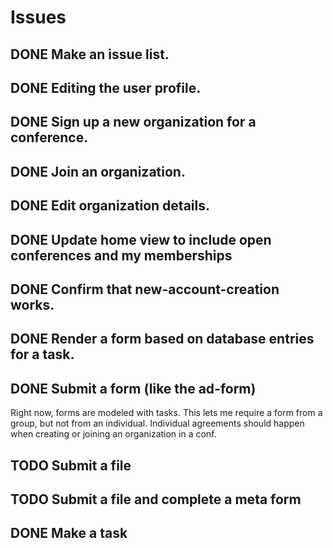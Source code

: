 * Issues

** DONE Make an issue list.
** DONE Editing the user profile.
** DONE Sign up a new organization for a conference.
** DONE Join an organization.
** DONE Edit organization details.
** DONE Update home view to include open conferences and my memberships
** DONE Confirm that new-account-creation works.
** DONE Render a form based on database entries for a task.
** DONE Submit a form (like the ad-form)
Right now, forms are modeled with tasks.  This lets me require a form
from a group, but not from an individual.  Individual agreements
should happen when creating or joining an organization in a conf.

** TODO Submit a file
** TODO Submit a file and complete a meta form
** DONE Make a task


